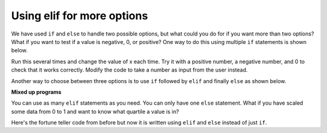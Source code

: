 ..  Copyright (C)  Mark Guzdial, Barbara Ericson, Briana Morrison
    Permission is granted to copy, distribute and/or modify this document
    under the terms of the GNU Free Documentation License, Version 1.3 or
    any later version published by the Free Software Foundation; with
    Invariant Sections being Forward, Prefaces, and Contributor List,
    no Front-Cover Texts, and no Back-Cover Texts.  A copy of the license
    is included in the section entitled "GNU Free Documentation License".

.. 	qnum::
	:start: 1
	:prefix: csp-13-4-

Using elif for more options
================================
We have used ``if`` and ``else`` to handle two possible options, but what could you do for if you want more than two options?  What if you want to test if a value is negative, 0, or positive?  One way to do this using multiple ``if`` statements is shown below.  

.. activecode:: sd_three_options
    :tour_1: "Structural Tour"; 1: sd5-line1; 2-3: sd5-line2-3; 4-5: sd5-line4-5; 6-7: sd5-line6-7;

    x = 8
    if x < 0:
        print("x is negative")
    if x == 0: 
        print("x is 0")
    if x > 0: 
        print("x is positive") 
       
Run this several times and change the value of x each time.  Try it with a positive number, a negative number, and 0 to check that it works correctly.  Modify the code to 
take a number as input from the user instead.  

..	index::
   	single: elif

Another way to choose between three options is to use ``if`` followed by ``elif`` and finally ``else`` as shown below.  

.. activecode:: sd_three_options_elif
    :tour_1: "Structural Tour"; 1: sd6-line1; 2-3: sd6-line2-3; 4-5: sd6-line4-5; 6-7: sd6-line6-7;

    x = 8
    if x < 0:
        print("x is negative")
    elif x == 0: 
        print("x is 0")
    else:
        print("x is positive")
       
**Mixed up programs**

.. parsonsprob:: 13_4_1_string_elif

   The following program should report which team won or if there was a tie.  But the code has been mixed up.  Drag it into the right order with the right indention.   
   -----
   team1 = 20
   team2 = 20
   =====
   if (team1 < team2):
       print("team1 won")
   =====
   elif (team2 > team1)
   =====
       print("team2 won")
   =====
   else
   =====
       print("team1 and team2 tied")
      
You can use as many ``elif`` statements as you need.  You can only have one ``else`` statement.  What if you have scaled some data from 0 to 1 and want to know what quartile a value is in?  

.. activecode:: sd_four_options
    :tour_1: "Structural Tour"; 1: sd7-line1; 2-3: sd7-line2-3; 4-5: sd7-line4-5; 6-7: sd7-line6-7; 8-9: sd7-line8-9;

    x = .25
    if x <= .25:
        print("x is in the first quartile - x <= .25")
    elif x <= .5: 
        print("x is in the second quartile - .25 < x <= .5")
    elif x <= .75:
        print("x is in the third quartile - .5 < x <= .75")
    else:
        print("x is in the fourth quartile - .75 < x <= 1")
       
.. mchoicemf:: 13_4_2_elif1
   :answer_a: x is in the first quartile - x <= .25
   :answer_b: x is in the second quartile - .25 < x <= .5
   :answer_c: x is in the third quartile - .5 < x <= .75
   :answer_d: x is in the fourth quartile - .75 < x <= 1
   :correct: c
   :feedback_a: This will only print if x is less then or equal to .25.  
   :feedback_b: This will print if the other if's were not true, and if x is less than or equal to .5.  By moving lines 6-7 before lines 4-5 this will never print.
   :feedback_c: This will print if the other if's are not true and if x is less than or equal to .75.  So, moving lines 6-7 before lines 4-5 messes up what this code is intended to do and incorrectly prints that .5 is in the third quartile.  
   :feedback_d: This will only print if all of the other if's were false.  

   What would be printed if you moved lines 6-7 before lines 4-5 and set x equal to .5?
   
Here's the fortune teller code from before but now it is written using ``elif`` and ``else`` instead of just ``if``.
   
.. activecode:: fortune_elif
    :tour_1: "Structural Tour"; 1: elif1-line1; 2-3: elif1-line2-3; 4-5: elif1-line4-5; 6-7: elif1-line6-7; 8-9: elif1-line8-9; 10-11: elif1-line10-11;
    :nocodelens:
    
    num = input ("Type a number from 1 to 5. Then click OK or press enter")
    if num == "1": 
        print("You will get a treat.")
    elif num == "2":
        print("You will lose something.")
    elif num == "3":
        print("You will meet a new friend.")
    elif num == "4":
        print("You will catch a cold.")
    else:
        print("You will ace a test.")
       
.. mchoicemf:: 13_4_3_fortune-elif-1
   :answer_a: 1
   :answer_b: 2
   :answer_c: 5
   :answer_d: 6
   :correct: b
   :feedback_a: It will have to test if <code>num</code> is equal to 1 and because that is false it will test if <code>num</code> is equal to 2.   
   :feedback_b: With the <code>elif</code> it won't execute the other <code>elif</code>'s if one of them is true.
   :feedback_c: With <code>elif</code> it will test each until one of the conditions is true and then skip the rest. 
   :feedback_d: There are only 5 logical expression here so it can't be more than 5.  

   How many conditions (logical expressions) are checked in the code above if the user answered 2?
       




